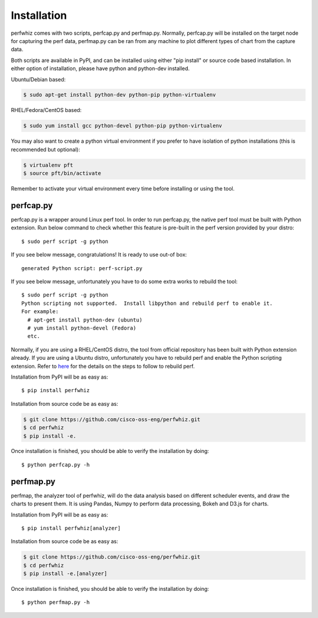 ============
Installation
============

perfwhiz comes with two scripts, perfcap.py and perfmap.py. Normally,
perfcap.py will be installed on the target node for capturing the perf data,
perfmap.py can be ran from any machine to plot different types of chart from the capture data.

Both scripts are available in PyPI, and can be installed using either
"pip install" or source code based installation. In either option of
installation, please have python and python-dev installed.

Ubuntu/Debian based:

.. code-block:: bash

    $ sudo apt-get install python-dev python-pip python-virtualenv

RHEL/Fedora/CentOS based:

.. code-block:: bash

    $ sudo yum install gcc python-devel python-pip python-virtualenv

You may also want to create a python virtual environment if you prefer to have
isolation of python installations (this is recommended but optional):

.. code-block:: bash

    $ virtualenv pft
    $ source pft/bin/activate

Remember to activate your virtual environment every time before installing
or using the tool.

perfcap.py
----------

perfcap.py is a wrapper around Linux perf tool. In order to run perfcap.py,
the native perf tool must be built with Python extension. Run below
command to check whether this feature is pre-built in the perf version provided by your
distro::

    $ sudo perf script -g python

If you see below message, congratulations! It is ready to use out-of box::

    generated Python script: perf-script.py

If you see below message, unfortunately you have to do some extra works to
rebuild the tool::

    $ sudo perf script -g python
    Python scripting not supported.  Install libpython and rebuild perf to enable it.
    For example:
      # apt-get install python-dev (ubuntu)
      # yum install python-devel (Fedora)
      etc.

Normally, if you are using a RHEL/CentOS distro, the tool from official
repository has been built with Python extension already. If you are
using a Ubuntu distro, unfortunately you have to rebuild perf and enable
the Python scripting extension. Refer to
`here <http://askubuntu.com/questions/577768/how-can-i-make-perf-script-g-python-work>`_
for the details on the steps to follow to rebuild perf.

Installation from PyPI will be as easy as::

    $ pip install perfwhiz

Installation from source code be as easy as:

.. code-block:: bash

    $ git clone https://github.com/cisco-oss-eng/perfwhiz.git
    $ cd perfwhiz
    $ pip install -e.

Once installation is finished, you should be able to verify the installation
by doing::

    $ python perfcap.py -h

perfmap.py
----------

perfmap, the analyzer tool of perfwhiz, will do the data analysis based on
different scheduler events, and draw the charts to present them. It is
using Pandas, Numpy to perform data processing, Bokeh and D3.js for charts.

Installation from PyPI will be as easy as::

    $ pip install perfwhiz[analyzer]

Installation from source code be as easy as:

.. code-block:: bash

    $ git clone https://github.com/cisco-oss-eng/perfwhiz.git
    $ cd perfwhiz
    $ pip install -e.[analyzer]

Once installation is finished, you should be able to verify the installation
by doing::

    $ python perfmap.py -h
